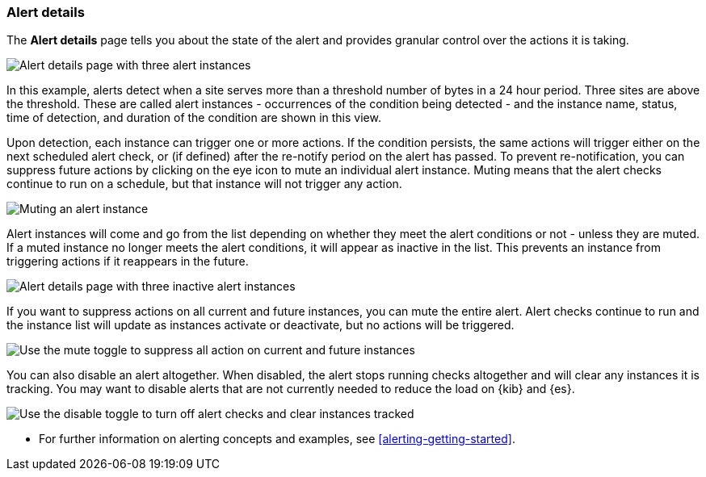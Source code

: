 [role="xpack"]
[[alert-details]]
=== Alert details


The *Alert details* page tells you about the state of the alert and provides granular control over the actions it is taking. 

[role="screenshot"]
image::images/alerts-details-instances-active.png[Alert details page with three alert instances]

In this example, alerts detect when a site serves more than a threshold number of bytes in a 24 hour period. Three sites are above the threshold. These are called alert instances - occurrences of the condition being detected - and the instance name, status, time of detection, and duration of the condition are shown in this view. 

Upon detection, each instance can trigger one or more actions. If the condition persists, the same actions will trigger either on the next scheduled alert check, or (if defined) after the re-notify period on the alert has passed. To prevent re-notification, you can suppress future actions by clicking on the eye icon to mute an individual alert instance. Muting means that the alert checks continue to run on a schedule, but that instance will not trigger any action.

[role="screenshot"]
image::images/alerts-details-instance-muting.png[Muting an alert instance]

Alert instances will come and go from the list depending on whether they meet the alert conditions or not - unless they are muted. If a muted instance no longer meets the alert conditions, it will appear as inactive in the list. This prevents an instance from triggering actions if it reappears in the future. 

[role="screenshot"]
image::images/alerts-details-instances-inactive.png[Alert details page with three inactive alert instances]

If you want to suppress actions on all current and future instances, you can mute the entire alert. Alert checks continue to run and the instance list will update as instances activate or deactivate, but no actions will be triggered.

[role="screenshot"]
image::images/alerts-details-muting.png[Use the mute toggle to suppress all action on current and future instances]

You can also disable an alert altogether. When disabled, the alert stops running checks altogether and will clear any instances it is tracking. You may want to disable alerts that are not currently needed to reduce the load on {kib} and {es}.

[role="screenshot"]
image::images/alerts-details-disabling.png[Use the disable toggle to turn off alert checks and clear instances tracked]

* For further information on alerting concepts and examples, see <<alerting-getting-started>>.
